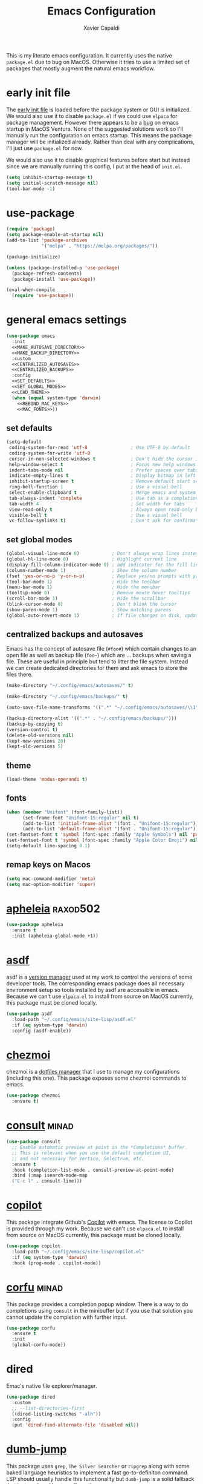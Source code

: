 #+TITLE: Emacs Configuration
#+AUTHOR: Xavier Capaldi
#+PROPERTY: header-args :results silent :exports code :tangle init.el

This is my literate emacs configuration.
It currently uses the native ~package.el~ due to bug on MacOS.
Otherwise it tries to use a limited set of packages that mostly augment the natural emacs workflow.

* early init file
The [[https://www.gnu.org/software/emacs/manual/html_node/emacs/Early-Init-File.html][early init file]] is loaded before the package system or GUI is initialized.
We would also use it to disable ~package.el~ if we could use ~elpaca~ for package management.
However there appears to be a [[https://debbugs.gnu.org/cgi/bugreport.cgi?bug=59081][bug]] on emacs startup in MacOS Ventura.
None of the suggested solutions work so I'll manually run the configuration on emacs startup.
This means the package manager will be initialized already.
Rather than deal with any complications, I'll just use ~package.el~ for now.

We would also use it to disable graphical features before start but instead since we are manually running this config, I put at the head of =init.el=.

#+BEGIN_SRC emacs-lisp :tangle (if (eq system-type 'darwin) "init.el" "early-init.el")
(setq inhibit-startup-message t)
(setq initial-scratch-message nil)
(tool-bar-mode -1)
#+END_SRC

* use-package
#+BEGIN_SRC emacs-lisp
(require 'package)
(setq package-enable-at-startup nil)
(add-to-list 'package-archives
             '("melpa" . "https://melpa.org/packages/"))

(package-initialize)

(unless (package-installed-p 'use-package)
  (package-refresh-contents)
  (package-install 'use-package))

(eval-when-compile
  (require 'use-package))
#+END_SRC

* general emacs settings
#+BEGIN_SRC emacs-lisp :noweb yes
(use-package emacs
  :init
  <<MAKE_AUTOSAVE_DIRECTORY>>
  <<MAKE_BACKUP_DIRECTORY>>
  :custom
  <<CENTRALIZED_AUTOSAVES>>
  <<CENTRALIZED_BACKUPS>>
  :config
  <<SET_DEFAULTS>>
  <<SET_GLOBAL_MODES>>
  <<LOAD_THEME>>
  (when (equal system-type 'darwin)
    <<REBIND_MAC_KEYS>>
    <<MAC_FONTS>>))
#+END_SRC

** set defaults
#+BEGIN_SRC emacs-lisp :tangle no :noweb-ref SET_DEFAULTS
(setq-default
 coding-system-for-read 'utf-8                ; Use UTF-8 by default
 coding-system-for-write 'utf-8
 cursor-in-non-selected-windows t             ; Don't hide the cursor in inactive windows
 help-window-select t                         ; Focus new help windows when opened
 indent-tabs-mode nil                         ; Prefer spaces over tabs
 indicate-empty-lines t                       ; Display bitmap in left fringe on empty lines
 inhibit-startup-screen t                     ; Remove default start screen
 ring-bell-function 1                         ; Use a visual bell
 select-enable-clipboard t                    ; Merge emacs and system clipboard
 tab-always-indent 'complete                  ; Use tab as a completion instead of C-M-i
 tab-width 4                                  ; Set width for tabs
 view-read-only t                             ; Always open read-only buffers in view-mode
 visible-bell t                               ; Use a visual bell
 vc-follow-symlinks t)                        ; Don't ask for confirmation following symlinked files
 #+END_SRC

** set global modes
#+BEGIN_SRC emacs-lisp :tangle no :noweb-ref SET_GLOBAL_MODES
(global-visual-line-mode 0)            ; Don't always wrap lines instead of extending past view
(global-hl-line-mode 0)                ; Highlight current line
(display-fill-column-indicator-mode 0) ; add indicator for the fill line
(column-number-mode 1)                 ; Show the column number
(fset 'yes-or-no-p 'y-or-n-p)          ; Replace yes/no prompts with y/n
(tool-bar-mode 1)                      ; Hide the toolbar
(menu-bar-mode 1)                      ; Hide the menubar
(tooltip-mode 0)                       ; Remove mouse hover tooltips
(scroll-bar-mode 1)                    ; Hide the scrollbar
(blink-cursor-mode 0)                  ; Don't blink the cursor
(show-paren-mode 1)                    ; Show matching parens
(global-auto-revert-mode 1)            ; If file changes on disk, update the buffer automatically
#+END_SRC

** centralized backups and autosaves
Emacs has the concept of autosave file (=#foo#=) which contain changes to an open file as well as backup file (=foo~=) which are ... backups when saving a file.
These are useful in principle but tend to litter the file system.
Instead we can create dedicated directories for them and ask emacs to store the files there.

#+BEGIN_SRC emacs-lisp :tangle no :noweb-ref MAKE_AUTOSAVE_DIRECTORY
(make-directory "~/.config/emacs/autosaves/" t)
#+END_SRC

#+BEGIN_SRC emacs-lisp :tangle no :noweb-ref MAKE_BACKUP_DIRECTORY
(make-directory "~/.config/emacs/backups/" t)
#+END_SRC

#+BEGIN_SRC emacs-lisp :tangle no :noweb-ref CENTRALIZED_AUTOSAVES
(auto-save-file-name-transforms '((".*" "~/.config/emacs/autosaves/\\1" t)))
#+END_SRC

#+BEGIN_SRC emacs-lisp :tangle no :noweb-ref CENTRALIZED_BACKUPS
(backup-directory-alist '((".*" . "~/.config/emacs/backups/")))
(backup-by-copying t)
(version-control t)
(delete-old-versions nil)
(kept-new-versions 20)
(kept-old-versions 5)
#+END_SRC

** theme
#+BEGIN_SRC emacs-lisp :tangle no :noweb-ref LOAD_THEME
(load-theme 'modus-operandi t)
#+END_SRC

** fonts
#+BEGIN_SRC emacs-lisp :tangle no :noweb-ref MAC_FONTS
(when (member "Unifont" (font-family-list))
      (set-frame-font "Unifont-15:regular" nil t)
      (add-to-list 'initial-frame-alist '(font . "Unifont-15:regular"))
      (add-to-list 'default-frame-alist '(font . "Unifont-15:regular")))
(set-fontset-font t 'symbol (font-spec :family "Apple Symbols") nil 'prepend)
(set-fontset-font t 'symbol (font-spec :family "Apple Color Emoji") nil 'prepend)
(setq-default line-spacing 0.1)
#+END_SRC

** remap keys on Macos
#+BEGIN_SRC emacs-lisp :tangle no :noweb-ref REBIND_MAC_KEYS
(setq mac-command-modifier 'meta)
(setq mac-option-modifier 'super)
#+END_SRC

* COMMENT ace-window
* [[https://github.com/radian-software/apheleia][apheleia]]                                                         :raxod502:
#+BEGIN_SRC emacs-lisp
(use-package apheleia
  :ensure t
  :init (apheleia-global-mode +1))
#+END_SRC

* [[https://github.com/tabfugnic/asdf.el][asdf]]
asdf is a [[https://asdf-vm.com/][version manager]] used at my work to control the versions of some developer tools.
The corresponding emacs package does all necessary environment setup so tools installed by asdf are accessible in emacs.
Because we can't use =elpaca.el= to install from source on MacOS currently, this package must be cloned locally.

#+BEGIN_SRC emacs-lisp
(use-package asdf
  :load-path "~/.config/emacs/site-lisp/asdf.el"
  :if (eq system-type 'darwin)
  :config (asdf-enable))
#+END_SRC

* COMMENT avy
* [[https://github.com/tuh8888/chezmoi.el][chezmoi]]
chezmoi is a [[https://www.chezmoi.io/][dotfiles manager]] that I use to manage my configurations (including this one).
This package exposes some chezmoi commands to emacs.

#+BEGIN_SRC emacs-lisp
(use-package chezmoi
  :ensure t)
#+END_SRC

* [[https://github.com/minad/consult][consult]]                                                             :minad:
#+BEGIN_SRC emacs-lisp
(use-package consult
  ;; Enable automatic preview at point in the *Completions* buffer.
  ;; This is relevant when you use the default completion UI,
  ;; and not necessary for Vertico, Selectrum, etc.
  :ensure t
  :hook (completion-list-mode . consult-preview-at-point-mode)
  :bind (:map isearch-mode-map
  ("C-c l" . consult-line)))
#+END_SRC

* COMMENT consult-eglot
* [[https://github.com/zerolfx/copilot.el][copilot]]
This package integrate Github's [[https://github.com/features/copilot][Copilot]] with emacs.
The license to Copilot is provided through my work.
Because we can't use =elpaca.el= to install from source on MacOS currently, this package must be cloned locally.

#+BEGIN_SRC emacs-lisp
(use-package copilot
  :load-path "~/.config/emacs/site-lisp/copilot.el"
  :if (eq system-type 'darwin)
  :hook (prog-mode . copilot-mode))
#+END_SRC

* [[https://github.com/minad/corfu][corfu]]                                                               :minad:
This package provides a completion popup window.
There is a way to do completions using =consult= in the minibuffer but if you use that solution you cannot update the completion with further input.

#+BEGIN_SRC emacs-lisp
(use-package corfu
  :ensure t
  :init
  (global-corfu-mode))
#+END_SRC

* COMMENT denote
* COMMENT dimmer
* dired
Emac's native file explorer/manager.

#+BEGIN_SRC emacs-lisp
(use-package dired
  :custom
  ;; --list-directories-first
  ((dired-listing-switches "-alh"))
  :config
  (put 'dired-find-alternate-file 'disabled nil))
#+END_SRC

* [[https://github.com/jacktasia/dumb-jump][dumb-jump]]
This package uses =grep=, =The Silver Searcher= or =ripgrep= along with some baked language heuristics to implement a fast go-to-definiton command.
LSP should usually handle this functionality but =dumb-jump= is a solid fallback that just works without configuration.

#+BEGIN_SRC emacs-lisp
(use-package dumb-jump
  :ensure t
  :config
  (add-hook 'xref-backend-functions #'dumb-jump-xref-activate))
#+END_SRC

* [[https://github.com/editorconfig/editorconfig-emacs][editorconfig]]
This is an [[https://editorconfig.org/][EditorConfig]] plugin for Emacs.
While ~editorconfig-mode~ is enabled, most EditorConfig settings in projects will be respected.

#+BEGIN_SRC emacs-lisp
(use-package editorconfig
  :ensure t
  :config (editorconfig-mode 1))
#+END_SRC

* [[https://github.com/joaotavora/eglot][eglot]]                                                          :joaotavora:
This package will become the built-in [[https://microsoft.github.io/language-server-protocol/][language server protocol (LSP)]] in Emacs.

#+BEGIN_SRC emacs-lisp
(use-package eglot
  :ensure t
  :after (project flymake xref)
  :commands eglot)
#+END_SRC

* COMMENT elfeed
* COMMENT embark
* COMMENT embark-consult
* COMMENT eshell
#+BEGIN_SRC emacs-lisp
(use-package eshell
  :config
  (if (eq system-type 'gnu/linux)
      (add-to-list 'eshell-modules-list 'eshell-smart))
  :custom
  ;; commands which should run in a dedicated terminal
  (eshell-visual-commands '("vi" "vim" "screen" "tmux" "top" "htop" "less" "more" "lynx" "links" "ncftp" "mutt" "pine" "tin" "trn" "elm"))
  ;; command options which need to run in a dedicated terminal
  (eshell-visual-options '(("git" "--help" "--paginate")))
  ;; subcommands which need to run in a dedicated terminal
  (eshell-visual-subcommands '(("git" "log" "diff" "show"))))

(use-package em-smart
  :if (eq system-type 'gnu/linux)
  :after eshell
  :custom
  (eshell-where-to-jump 'begin)
  (eshell-review-quick-commands t)
  (eshell-smart-space-goes-to-end nil))
#+END_SRC

* [[https://github.com/purcell/exec-path-from-shell][exec-path-from-shell]]                                              :purcell:
Emacs on MacOS cannot access path properly.
This package allows Emacs to access the same environment variables as in the shell.

#+BEGIN_SRC emacs-lisp
(use-package exec-path-from-shell
  :ensure t
  :if (memq window-system '(mac ns x))
  :init (exec-path-from-shell-initialize))
#+END_SRC

* COMMENT ezf
* COMMENT focus
* COMMENT [[https://github.com/benma/go-dlv.el][go-dlv]]
GBD doesn’t understand Go very well.
It is recommended to use [[https://github.com/go-delve/delve][Delve]] instead.
=go-dlv= provides emacs support for delve on top of GUD.

#+BEGIN_SRC emacs-lisp
(use-package go-dlv
  :load-path "~/.config/emacs/site-lisp/go-dlv.el")
#+END_SRC

* [[https://github.com/dominikh/go-mode.el][go-mode]]
This package provides standard language support for the Go programming language.
In addition to syntax highlighting and basic semantic motions, it provides integrations with several Go tools like =gofmt= and [[https://go.dev/play/][Go Playground]].

#+BEGIN_SRC emacs-lisp
(use-package go-mode
  :ensure t
  :mode (("\\.go\\'" . go-mode)
         ("\\.mod\\'" . go-dot-mod-mode)))
#+END_SRC

* ibuffer
=ibuffer= is nicer than =buffer-menu=.

#+BEGIN_SRC emacs-lisp
(use-package ibuffer
  :bind ([remap list-buffers] . ibuffer)) ;; C-x C-b
#+END_SRC

* js
The built in javascript mode.

#+BEGIN_SRC emacs-lisp
(use-package js
  :ensure nil
  :mode "\\.js[x]\\'")
#+END_SRC

* linum
#+BEGIN_SRC emacs-lisp
(use-package linum
  :hook (prog-mode . linum-mode))
#+END_SRC

* [[https://magit.vc/][magit]]
This package is a comprehensive [[https://git-scm.com/][git]] porcelain in Emacs.
Emacs has =vc-mode= which is built-in but magit is widely regarded as one of the best git interfaces.

#+BEGIN_SRC emacs-lisp
(use-package magit
  :ensure t)
#+END_SRC

* [[https://github.com/alphapapa/magit-todos][magit-todos]]                                                     :alphapapa:
#+BEGIN_SRC emacs-lisp
(use-package magit-todos
  :ensure t
  :hook magit-mode)
#+END_SRC

* [[https://github.com/minad/marginalia][marginalia]]                                                          :minad:
Add helpful marginalia to minibuffer completions

#+BEGIN_SRC emacs-lisp
(use-package marginalia
  :ensure t
  :bind (:map minibuffer-local-map
              ("M-A" . marginalia-cycle))
  :init (marginalia-mode 1))
#+END_SRC

* [[https://jblevins.org/projects/markdown-mode/][markdown-mode]]
Emacs doesn't have a native markdown mode and I use it frequently in repository READMEs.

#+BEGIN_SRC emacs-lisp
(use-package markdown-mode
  :ensure t
  :mode ("README\\.md\\'" . gfm-mode))
#+END_SRC

#+RESULTS:
: ((README\.md\' . gfm-mode) (\.\(?:md\|markdown\|mkd\|mdown\|mkdn\|mdwn\)\' . markdown-mode) (\.ts[x]\' . typescript-mode) (\.tsx?\' . typescript-mode) (\.tf\' . terraform-mode) (\.tf\(vars\)?\' . terraform-mode) (\.nomad\' . hcl-mode) (\.hcl\' . hcl-mode) (\.proto\' . protobuf-mode) (/git-rebase-todo\' . git-rebase-mode) (\.js[x]\' . js) (\.mod\' . go-dot-mod-mode) (go\.work\' . go-dot-work-mode) (go\.mod\' . go-dot-mod-mode) (\.go\' . go-mode) (\.editorconfig\' . editorconfig-conf-mode) (\.gpg\(~\|\.~[0-9]+~\)?\' nil epa-file) (\.elc\' . elisp-byte-code-mode) (\.zst\' nil jka-compr) (\.dz\' nil jka-compr) (\.xz\' nil jka-compr) (\.lzma\' nil jka-compr) (\.lz\' nil jka-compr) (\.g?z\' nil jka-compr) (\.bz2\' nil jka-compr) (\.Z\' nil jka-compr) (\.vr[hi]?\' . vera-mode) (\(?:\.\(?:rbw?\|ru\|rake\|thor\|jbuilder\|rabl\|gemspec\|podspec\)\|/\(?:Gem\|Rake\|Cap\|Thor\|Puppet\|Berks\|Brew\|Vagrant\|Guard\|Pod\)file\)\' . ruby-mode) (\.re?st\' . rst-mode) (\.py[iw]?\' . python-mode) (\.m\' . octave-maybe-mode) (\.less\' . less-css-mode) (\.scss\' . scss-mode) (\.awk\' . awk-mode) (\.\(u?lpc\|pike\|pmod\(\.in\)?\)\' . pike-mode) (\.idl\' . idl-mode) (\.java\' . java-mode) (\.m\' . objc-mode) (\.ii\' . c++-mode) (\.i\' . c-mode) (\.lex\' . c-mode) (\.y\(acc\)?\' . c-mode) (\.h\' . c-or-c++-mode) (\.c\' . c-mode) (\.\(CC?\|HH?\)\' . c++-mode) (\.[ch]\(pp\|xx\|\+\+\)\' . c++-mode) (\.\(cc\|hh\)\' . c++-mode) (\.\(bat\|cmd\)\' . bat-mode) (\.[sx]?html?\(\.[a-zA-Z_]+\)?\' . mhtml-mode) (\.svgz?\' . image-mode) (\.svgz?\' . xml-mode) (\.x[bp]m\' . image-mode) (\.x[bp]m\' . c-mode) (\.p[bpgn]m\' . image-mode) (\.tiff?\' . image-mode) (\.gif\' . image-mode) (\.png\' . image-mode) (\.jpe?g\' . image-mode) (\.te?xt\' . text-mode) (\.[tT]e[xX]\' . tex-mode) (\.ins\' . tex-mode) (\.ltx\' . latex-mode) (\.dtx\' . doctex-mode) (\.org\' . org-mode) (\.dir-locals\(?:-2\)?\.el\' . lisp-data-mode) (eww-bookmarks\' . lisp-data-mode) (tramp\' . lisp-data-mode) (/archive-contents\' . lisp-data-mode) (places\' . lisp-data-mode) (\.emacs-places\' . lisp-data-mode) (\.el\' . emacs-lisp-mode) (Project\.ede\' . emacs-lisp-mode) (\.\(scm\|stk\|ss\|sch\)\' . scheme-mode) (\.l\' . lisp-mode) (\.li?sp\' . lisp-mode) (\.[fF]\' . fortran-mode) (\.for\' . fortran-mode) (\.p\' . pascal-mode) (\.pas\' . pascal-mode) (\.\(dpr\|DPR\)\' . delphi-mode) (\.\([pP]\([Llm]\|erl\|od\)\|al\)\' . perl-mode) (Imakefile\' . makefile-imake-mode) (Makeppfile\(?:\.mk\)?\' . makefile-makepp-mode) (\.makepp\' . makefile-makepp-mode) (\.mk\' . makefile-bsdmake-mode) (\.make\' . makefile-bsdmake-mode) (GNUmakefile\' . makefile-gmake-mode) ([Mm]akefile\' . makefile-bsdmake-mode) (\.am\' . makefile-automake-mode) (\.texinfo\' . texinfo-mode) (\.te?xi\' . texinfo-mode) (\.[sS]\' . asm-mode) (\.asm\' . asm-mode) (\.css\' . css-mode) (\.mixal\' . mixal-mode) (\.gcov\' . compilation-mode) (/\.[a-z0-9-]*gdbinit . gdb-script-mode) (-gdb\.gdb . gdb-script-mode) ([cC]hange\.?[lL]og?\' . change-log-mode) ([cC]hange[lL]og[-.][0-9]+\' . change-log-mode) (\$CHANGE_LOG\$\.TXT . change-log-mode) (\.scm\.[0-9]*\' . scheme-mode) (\.[ckz]?sh\'\|\.shar\'\|/\.z?profile\' . sh-mode) (\.bash\' . sh-mode) (/PKGBUILD\' . sh-mode) (\(/\|\`\)\.\(bash_\(profile\|history\|log\(in\|out\)\)\|z?log\(in\|out\)\)\' . sh-mode) (\(/\|\`\)\.\(shrc\|zshrc\|m?kshrc\|bashrc\|t?cshrc\|esrc\)\' . sh-mode) (\(/\|\`\)\.\([kz]shenv\|xinitrc\|startxrc\|xsession\)\' . sh-mode) (\.m?spec\' . sh-mode) (\.m[mes]\' . nroff-mode) (\.man\' . nroff-mode) (\.sty\' . latex-mode) (\.cl[so]\' . latex-mode) (\.bbl\' . latex-mode) (\.bib\' . bibtex-mode) (\.bst\' . bibtex-style-mode) (\.sql\' . sql-mode) (\(acinclude\|aclocal\|acsite\)\.m4\' . autoconf-mode) (\.m[4c]\' . m4-mode) (\.mf\' . metafont-mode) (\.mp\' . metapost-mode) (\.vhdl?\' . vhdl-mode) (\.article\' . text-mode) (\.letter\' . text-mode) (\.i?tcl\' . tcl-mode) (\.exp\' . tcl-mode) (\.itk\' . tcl-mode) (\.icn\' . icon-mode) (\.sim\' . simula-mode) (\.mss\' . scribe-mode) (\.f9[05]\' . f90-mode) (\.f0[38]\' . f90-mode) (\.indent\.pro\' . fundamental-mode) (\.\(pro\|PRO\)\' . idlwave-mode) (\.srt\' . srecode-template-mode) (\.prolog\' . prolog-mode) (\.tar\' . tar-mode) (\.\(arc\|zip\|lzh\|lha\|zoo\|[jew]ar\|xpi\|rar\|cbr\|7z\|squashfs\|ARC\|ZIP\|LZH\|LHA\|ZOO\|[JEW]AR\|XPI\|RAR\|CBR\|7Z\|SQUASHFS\)\' . archive-mode) (\.oxt\' . archive-mode) (\.\(deb\|[oi]pk\)\' . archive-mode) (\`/tmp/Re . text-mode) (/Message[0-9]*\' . text-mode) (\`/tmp/fol/ . text-mode) (\.oak\' . scheme-mode) (\.sgml?\' . sgml-mode) (\.x[ms]l\' . xml-mode) (\.dbk\' . xml-mode) (\.dtd\' . sgml-mode) (\.ds\(ss\)?l\' . dsssl-mode) (\.js[mx]?\' . javascript-mode) (\.har\' . javascript-mode) (\.json\' . javascript-mode) (\.[ds]?va?h?\' . verilog-mode) (\.by\' . bovine-grammar-mode) (\.wy\' . wisent-grammar-mode) ([:/\]\..*\(emacs\|gnus\|viper\)\' . emacs-lisp-mode) (\`\..*emacs\' . emacs-lisp-mode) ([:/]_emacs\' . emacs-lisp-mode) (/crontab\.X*[0-9]+\' . shell-script-mode) (\.ml\' . lisp-mode) (\.ld[si]?\' . ld-script-mode) (ld\.?script\' . ld-script-mode) (\.xs\' . c-mode) (\.x[abdsru]?[cnw]?\' . ld-script-mode) (\.zone\' . dns-mode) (\.soa\' . dns-mode) (\.asd\' . lisp-mode) (\.\(asn\|mib\|smi\)\' . snmp-mode) (\.\(as\|mi\|sm\)2\' . snmpv2-mode) (\.\(diffs?\|patch\|rej\)\' . diff-mode) (\.\(dif\|pat\)\' . diff-mode) (\.[eE]?[pP][sS]\' . ps-mode) (\.\(?:PDF\|DVI\|OD[FGPST]\|DOCX\|XLSX?\|PPTX?\|pdf\|djvu\|dvi\|od[fgpst]\|docx\|xlsx?\|pptx?\)\' . doc-view-mode-maybe) (configure\.\(ac\|in\)\' . autoconf-mode) (\.s\(v\|iv\|ieve\)\' . sieve-mode) (BROWSE\' . ebrowse-tree-mode) (\.ebrowse\' . ebrowse-tree-mode) (#\*mail\* . mail-mode) (\.g\' . antlr-mode) (\.mod\' . m2-mode) (\.ses\' . ses-mode) (\.docbook\' . sgml-mode) (\.com\' . dcl-mode) (/config\.\(?:bat\|log\)\' . fundamental-mode) (/\.\(authinfo\|netrc\)\' . authinfo-mode) (\.\(?:[iI][nN][iI]\|[lL][sS][tT]\|[rR][eE][gG]\|[sS][yY][sS]\)\' . conf-mode) (\.la\' . conf-unix-mode) (\.ppd\' . conf-ppd-mode) (java.+\.conf\' . conf-javaprop-mode) (\.properties\(?:\.[a-zA-Z0-9._-]+\)?\' . conf-javaprop-mode) (\.toml\' . conf-toml-mode) (\.desktop\' . conf-desktop-mode) (/\.redshift\.conf\' . conf-windows-mode) (\`/etc/\(?:DIR_COLORS\|ethers\|.?fstab\|.*hosts\|lesskey\|login\.?de\(?:fs\|vperm\)\|magic\|mtab\|pam\.d/.*\|permissions\(?:\.d/.+\)?\|protocols\|rpc\|services\)\' . conf-space-mode) (\`/etc/\(?:acpid?/.+\|aliases\(?:\.d/.+\)?\|default/.+\|group-?\|hosts\..+\|inittab\|ksysguarddrc\|opera6rc\|passwd-?\|shadow-?\|sysconfig/.+\)\' . conf-mode) ([cC]hange[lL]og[-.][-0-9a-z]+\' . change-log-mode) (/\.?\(?:gitconfig\|gnokiirc\|hgrc\|kde.*rc\|mime\.types\|wgetrc\)\' . conf-mode) (/\.\(?:asound\|enigma\|fetchmail\|gltron\|gtk\|hxplayer\|mairix\|mbsync\|msmtp\|net\|neverball\|nvidia-settings-\|offlineimap\|qt/.+\|realplayer\|reportbug\|rtorrent\.\|screen\|scummvm\|sversion\|sylpheed/.+\|xmp\)rc\' . conf-mode) (/\.\(?:gdbtkinit\|grip\|mpdconf\|notmuch-config\|orbital/.+txt\|rhosts\|tuxracer/options\)\' . conf-mode) (/\.?X\(?:default\|resource\|re\)s\> . conf-xdefaults-mode) (/X11.+app-defaults/\|\.ad\' . conf-xdefaults-mode) (/X11.+locale/.+/Compose\' . conf-colon-mode) (/X11.+locale/compose\.dir\' . conf-javaprop-mode) (\.~?[0-9]+\.[0-9][-.0-9]*~?\' nil t) (\.\(?:orig\|in\|[bB][aA][kK]\)\' nil t) ([/.]c\(?:on\)?f\(?:i?g\)?\(?:\.[a-zA-Z0-9._-]+\)?\' . conf-mode-maybe) (\.[1-9]\' . nroff-mode) (\.art\' . image-mode) (\.avs\' . image-mode) (\.bmp\' . image-mode) (\.cmyk\' . image-mode) (\.cmyka\' . image-mode) (\.crw\' . image-mode) (\.dcr\' . image-mode) (\.dcx\' . image-mode) (\.dng\' . image-mode) (\.dpx\' . image-mode) (\.fax\' . image-mode) (\.hrz\' . image-mode) (\.icb\' . image-mode) (\.icc\' . image-mode) (\.icm\' . image-mode) (\.ico\' . image-mode) (\.icon\' . image-mode) (\.jbg\' . image-mode) (\.jbig\' . image-mode) (\.jng\' . image-mode) (\.jnx\' . image-mode) (\.miff\' . image-mode) (\.mng\' . image-mode) (\.mvg\' . image-mode) (\.otb\' . image-mode) (\.p7\' . image-mode) (\.pcx\' . image-mode) (\.pdb\' . image-mode) (\.pfa\' . image-mode) (\.pfb\' . image-mode) (\.picon\' . image-mode) (\.pict\' . image-mode) (\.rgb\' . image-mode) (\.rgba\' . image-mode) (\.tga\' . image-mode) (\.wbmp\' . image-mode) (\.webp\' . image-mode) (\.wmf\' . image-mode) (\.wpg\' . image-mode) (\.xcf\' . image-mode) (\.xmp\' . image-mode) (\.xwd\' . image-mode) (\.yuv\' . image-mode) (\.tgz\' . tar-mode) (\.tbz2?\' . tar-mode) (\.txz\' . tar-mode) (\.tzst\' . tar-mode))

* [[https://github.com/tarsius/minions][minions]]                                                           :tarsius:
There are already a variety of tools to hide various minor modes in the mode-line.
=Blackout= from raxod comes to mind.
These packages require you to specify for each minor mode whether or not it should be visible.
Minions takes a blanket approach of putting all minor modes into one menu.
I like this because I rarely care to see the minor modes (i.e. I more often don’t want to see rather than see).
Also by having a blanket package like this, I don’t need to pollute my blocks for every package.

#+BEGIN_SRC emacs-lisp
(use-package minions
  :ensure t
  :init (minions-mode 1)
  :custom
  (minions-prominent-modes '(flymake-mode)))
#+END_SRC

* [[https://github.com/pope/ob-go][ob-go]]
Add support for Go to org mode code blocks.

#+BEGIN_SRC emacs-lisp
(use-package ob-go
  :ensure t
  :after org-mode)
#+END_SRC

* [[https://github.com/oantolin/orderless][orderless]]                                                        :oantolin:
This package adds an advanced completions style to Emacs.
The style is space-separated and each separated block can match using several different completion patterns.
It sounds complex but is actually very intuitive to use compared to most of the built-in completions.

#+BEGIN_SRC emacs-lisp
(use-package orderless
  :ensure t
  :init
  (setq completion-styles '(orderless basic)
        completion-category-defaults nil
        completion-category-overrides '((file (styles partial-completion)))))
#+END_SRC

* org
#+BEGIN_SRC emacs-lisp
(use-package org
  :config
  ;; Org-babel supported languages
  (org-babel-do-load-languages
   'org-babel-load-languages
   '((shell . t)
     (python . t)))
  :custom
  (org-adapt-indentation nil)
  (org-edit-src-content-indentation 0))
#+END_SRC

* COMMENT printing
* [[https://github.com/protocolbuffers/protobuf/blob/main/editors/protobuf-mode.el][protobuf-mode]]
[[https://protobuf.dev/][Protocol Buffers]] are used to serialize structured data.
We use them in my work and this package adds support for the protobuf syntax.

#+BEGIN_SRC emacs-lisp
(use-package protobuf-mode
  :ensure t
  :if (eq system-type 'darwin)
  :mode ("\\.proto\\'"))
#+END_SRC

* [[https://protesilaos.com/emacs/pulsar][pulsar]]                                                        :protesilaos:
Emacs has a built-in pulse.el which works well enough.
If you want to try it, check out Karthink’s blog.
This package extends pulse.el and is a bit more minimalistic than beacon which offers similar functionality.

#+BEGIN_SRC emacs-lisp
(use-package pulsar
  :ensure t
  :bind (("C-c h p" . pulsar-pulse-line)
         ("C-c h h" . pulsar-highlight-dwim))
  :init (pulsar-global-mode 1)
  :custom
  (pulsar-pulse t)
  (pulsar-delay 0.055)
  (pulsar-iterations 10)
  (pulsar-face 'pulsar-magenta)
  (pulsar-highlight-face 'pulsar-yellow)
  (pulsar-pulse-functions '(recenter-top-bottom
                            move-to-window-line-top-bottom
                            reposition-window
                            bookmark-jump
                            other-window
                            ace-window
                            delete-window
                            delete-other-windows
                            forward-page
                            backward-page
                            scroll-up-command
                            scroll-down-command
                            windmove-right
                            windmove-left
                            windmove-up
                            windmove-down
                            windmove-swap-states-right
                            windmove-swap-states-left
                            windmove-swap-states-up
                            windmove-swap-states-down
                            tab-new
                            tab-close
                            tab-next
                            org-next-visible-heading
                            org-previous-visible-heading
                            org-forward-heading-same-level
                            org-backward-heading-same-level
                            outline-backward-same-level
                            outline-forward-same-level
                            outline-next-visible-heading
                            outline-previous-visible-heading
                            outline-up-heading))

  (pulsar-global-mode 1))
#+END_SRC

* COMMENT puni
* [[https://github.com/Fanael/rainbow-delimiters][rainbow-delimiters]]
#+BEGIN_SRC emacs-lisp
(use-package rainbow-delimiters
  :ensure t
  :hook (prog-mode. rainbow-delimiters-mode))
#+END_SRC

* COMMENT rainbow-mode
* subword
#+BEGIN_SRC emacs-lisp
(use-package subword
  :hook (prog-mode . subword-mode))
#+END_SRC

* [[https://github.com/hcl-emacs/terraform-mode][terraform-mode]]
This package adds support for [[https://www.terraform.io/][Terraform]] configuration files which we use at my work.

#+BEGIN_SRC emacs-lisp
(use-package terraform-mode
  :ensure t
  :if (eq system-type 'darwin)
  :mode ("\\.tf\\'" . terraform-mode))
#+END_SRC

* [[https://github.com/emacs-typescript/typescript.el][typescript-mode]]
This package add support for the Typescript programming language to Emacs.

#+BEGIN_SRC emacs-lisp
(use-package typescript-mode
  :ensure t
  :mode "\\.ts[x]\\'")
#+END_SRC

* COMMENT undo-hl
* [[https://github.com/minad/vertico][vertico]]                                                             :minad:
An improved vertical completion UI for Emacs.
This synergizes nicely with marginalia and orderless.

#+BEGIN_SRC emacs-lisp
(use-package vertico
  :ensure t
  :init (vertico-mode 1))
#+END_SRC

* [[https://github.com/casouri/vundo][vundo]]
Emacs undo system is really hard to follow.
This package adds a undo tree visualization.

#+BEGIN_SRC emacs-lisp
(use-package vundo
  :ensure t
  :commands (vundo)
  :bind ("C-c u" . vundo))
#+END_SRC

* COMMENT [[https://github.com/justbur/emacs-which-key][which-key]]
#+BEGIN_SRC emacs-lisp
(use-package which-key
  :ensure t
  :custom
  ;; Allow C-h to trigger which-key before it is done automatically
  (which-key-show-early-on-C-h t)
  ;; Don't show normally but refresh quickly when triggered
  (which-key-idle-delay 10000)
  (which-key-idle-secondary-delay 0.05)
  :init (which-key-mode))
#+END_SRC

* whitespace
#+BEGIN_SRC emacs-lisp
(use-package whitespace
  :init (global-whitespace-mode 1)
  :custom
  (whitespace-style (quote (face trailing missing-newline-at-eof empty tab-mark)))
  (whitespace-display-mappings
   '(
     ;;(space-mark 32 [183] [46]) ; SPACE 32 「 」, 183 MIDDLE DOT 「·」, 46 FULL STOP 「.」
     ;;(newline-mark 10 [8595 10]) ; LINE FEED,
     (tab-mark 9 [9482 9] [92 9]) ; tab BOX DRAWINGS LIGHT QUADRUPLE DASH VERTICAL 「┊」
     ;;(tab-mark 9 [9500 9472 9472 9472]) ; tab BOX DRAWINGS LIGHT VERTICAL AND RIGHT 「├」 BOX DRAWINGS LIGHT HORIZONTAL 「─」
     ;;(tab-mark 9 (vconcat [9500] (make-vector tab-width 9472)))
     )))
#+END_SRC

* [[https://github.com/mhayashi1120/Emacs-wgrep][wgrep]]
This package allows me to edit =grep= buffers in the same way we can edit files and directories with =wdired=.
Unfortunately we need a local clone of the source because we are using =package.el= and this package isn't in melpa or elpa.

#+BEGIN_SRC emacs-lisp
(use-package wgrep
  :load-path "~/.config/emacs/site-lisp/Emacs-wgrep")
#+END_SRC

* COMMENT yaml-mode
